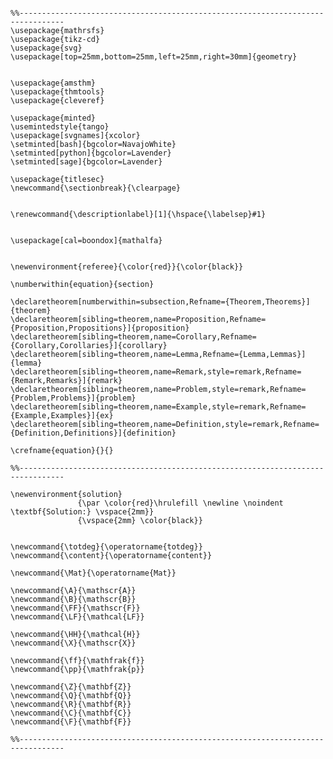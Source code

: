 #+name: latex macros
#+BEGIN_SRC latex-macros

  %%--------------------------------------------------------------------------------
  \usepackage{mathrsfs}
  \usepackage{tikz-cd}
  \usepackage{svg}
  \usepackage[top=25mm,bottom=25mm,left=25mm,right=30mm]{geometry}


  \usepackage{amsthm}
  \usepackage{thmtools}
  \usepackage{cleveref}

  \usepackage{minted}
  \usemintedstyle{tango}
  \usepackage[svgnames]{xcolor}
  \setminted[bash]{bgcolor=NavajoWhite}
  \setminted[python]{bgcolor=Lavender}
  \setminted[sage]{bgcolor=Lavender}

  \usepackage{titlesec}
  \newcommand{\sectionbreak}{\clearpage}


  \renewcommand{\descriptionlabel}[1]{\hspace{\labelsep}#1}


  \usepackage[cal=boondox]{mathalfa}


  \newenvironment{referee}{\color{red}}{\color{black}}

  \numberwithin{equation}{section}

  \declaretheorem[numberwithin=subsection,Refname={Theorem,Theorems}]{theorem}
  \declaretheorem[sibling=theorem,name=Proposition,Refname={Proposition,Propositions}]{proposition}
  \declaretheorem[sibling=theorem,name=Corollary,Refname={Corollary,Corollaries}]{corollary}
  \declaretheorem[sibling=theorem,name=Lemma,Refname={Lemma,Lemmas}]{lemma}
  \declaretheorem[sibling=theorem,name=Remark,style=remark,Refname={Remark,Remarks}]{remark}
  \declaretheorem[sibling=theorem,name=Problem,style=remark,Refname={Problem,Problems}]{problem}
  \declaretheorem[sibling=theorem,name=Example,style=remark,Refname={Example,Examples}]{ex}  
  \declaretheorem[sibling=theorem,name=Definition,style=remark,Refname={Definition,Definitions}]{definition}

  \crefname{equation}{}{}

  %%--------------------------------------------------------------------------------

  \newenvironment{solution}
                 {\par \color{red}\hrulefill \newline \noindent \textbf{Solution:} \vspace{2mm}}
                 {\vspace{2mm} \color{black}}


  \newcommand{\totdeg}{\operatorname{totdeg}}
  \newcommand{\content}{\operatorname{content}}

  \newcommand{\Mat}{\operatorname{Mat}}

  \newcommand{\A}{\mathscr{A}}
  \newcommand{\B}{\mathscr{B}}
  \newcommand{\FF}{\mathscr{F}}
  \newcommand{\LF}{\mathcal{LF}}

  \newcommand{\HH}{\mathcal{H}}
  \newcommand{\X}{\mathscr{X}}

  \newcommand{\ff}{\mathfrak{f}}
  \newcommand{\pp}{\mathfrak{p}}

  \newcommand{\Z}{\mathbf{Z}}
  \newcommand{\Q}{\mathbf{Q}}
  \newcommand{\R}{\mathbf{R}}
  \newcommand{\C}{\mathbf{C}}
  \newcommand{\F}{\mathbf{F}}

  %%--------------------------------------------------------------------------------
#+END_SRC

